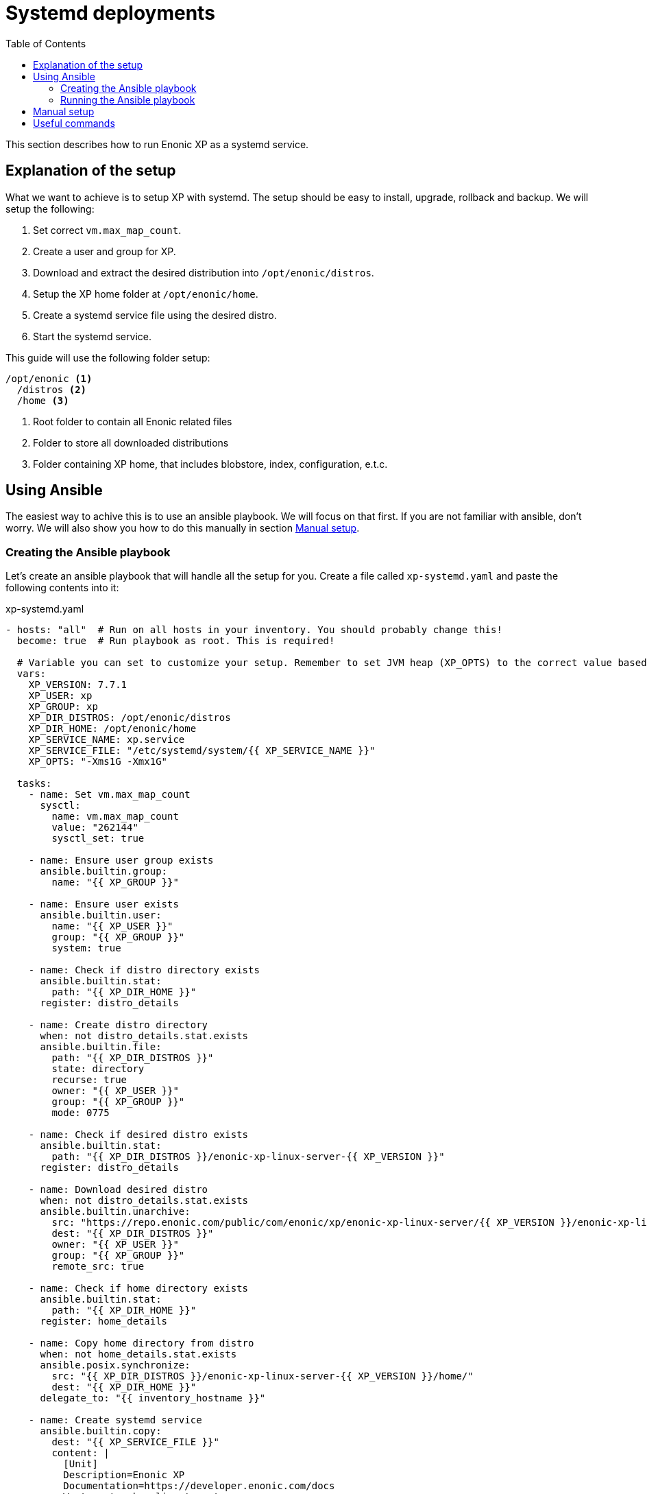 = Systemd deployments
:toc: right
:imagesdir: images

This section describes how to run Enonic XP as a systemd service.

== Explanation of the setup

What we want to achieve is to setup XP with systemd. The setup should be easy to install, upgrade, rollback and backup. We will setup the following:

1. Set correct `vm.max_map_count`.
2. Create a user and group for XP.
3. Download and extract the desired distribution into `/opt/enonic/distros`.
4. Setup the XP home folder at `/opt/enonic/home`.
5. Create a systemd service file using the desired distro.
6. Start the systemd service.

This guide will use the following folder setup:

[source,files]
----
/opt/enonic <1>
  /distros <2>
  /home <3>
----

<1> Root folder to contain all Enonic related files
<2> Folder to store all downloaded distributions
<3> Folder containing XP home, that includes blobstore, index, configuration, e.t.c.

== Using Ansible

The easiest way to achive this is to use an ansible playbook. We will focus on that first. If you are not familiar with ansible, don't worry. We will also show you how to do this manually in section <<manual-setup>>.

=== Creating the Ansible playbook

Let's create an ansible playbook that will handle all the setup for you. Create a file called `xp-systemd.yaml` and paste the following contents into it:

.xp-systemd.yaml
[source,yaml]
----
- hosts: "all"  # Run on all hosts in your inventory. You should probably change this!
  become: true  # Run playbook as root. This is required!

  # Variable you can set to customize your setup. Remember to set JVM heap (XP_OPTS) to the correct value based on your setup!
  vars:
    XP_VERSION: 7.7.1
    XP_USER: xp
    XP_GROUP: xp
    XP_DIR_DISTROS: /opt/enonic/distros
    XP_DIR_HOME: /opt/enonic/home
    XP_SERVICE_NAME: xp.service
    XP_SERVICE_FILE: "/etc/systemd/system/{{ XP_SERVICE_NAME }}"
    XP_OPTS: "-Xms1G -Xmx1G"

  tasks:
    - name: Set vm.max_map_count
      sysctl:
        name: vm.max_map_count
        value: "262144"
        sysctl_set: true

    - name: Ensure user group exists
      ansible.builtin.group:
        name: "{{ XP_GROUP }}"
    
    - name: Ensure user exists
      ansible.builtin.user:
        name: "{{ XP_USER }}"
        group: "{{ XP_GROUP }}"
        system: true

    - name: Check if distro directory exists
      ansible.builtin.stat:
        path: "{{ XP_DIR_HOME }}"
      register: distro_details

    - name: Create distro directory
      when: not distro_details.stat.exists
      ansible.builtin.file:
        path: "{{ XP_DIR_DISTROS }}"
        state: directory
        recurse: true
        owner: "{{ XP_USER }}"
        group: "{{ XP_GROUP }}"
        mode: 0775

    - name: Check if desired distro exists
      ansible.builtin.stat:
        path: "{{ XP_DIR_DISTROS }}/enonic-xp-linux-server-{{ XP_VERSION }}"
      register: distro_details

    - name: Download desired distro
      when: not distro_details.stat.exists
      ansible.builtin.unarchive:
        src: "https://repo.enonic.com/public/com/enonic/xp/enonic-xp-linux-server/{{ XP_VERSION }}/enonic-xp-linux-server-{{ XP_VERSION }}.tgz"
        dest: "{{ XP_DIR_DISTROS }}"
        owner: "{{ XP_USER }}"
        group: "{{ XP_GROUP }}"
        remote_src: true

    - name: Check if home directory exists
      ansible.builtin.stat:
        path: "{{ XP_DIR_HOME }}"
      register: home_details

    - name: Copy home directory from distro
      when: not home_details.stat.exists
      ansible.posix.synchronize:
        src: "{{ XP_DIR_DISTROS }}/enonic-xp-linux-server-{{ XP_VERSION }}/home/"
        dest: "{{ XP_DIR_HOME }}"
      delegate_to: "{{ inventory_hostname }}"

    - name: Create systemd service
      ansible.builtin.copy:
        dest: "{{ XP_SERVICE_FILE }}"
        content: |
          [Unit]
          Description=Enonic XP
          Documentation=https://developer.enonic.com/docs
          Wants=network-online.target
          After=network-online.target

          [Service]
          Type=simple
          PrivateTmp=true
          Environment=XP_INSTALL={{ XP_DIR_DISTROS }}/enonic-xp-linux-server-{{ XP_VERSION }}
          Environment=XP_JAVA_HOME={{ XP_DIR_DISTROS }}/enonic-xp-linux-server-{{ XP_VERSION }}/jdk
          Environment=XP_HOME={{ XP_DIR_HOME }}
          Environment=XP_OPTS={{ XP_OPTS }}

          User={{ XP_USER }}
          Group={{ XP_GROUP }}

          ExecStart={{ XP_DIR_DISTROS }}/enonic-xp-linux-server-{{ XP_VERSION }}/bin/server.sh

          StandardOutput=journal
          StandardError=inherit

          LimitNOFILE=65536
          LimitNPROC=4096
          LimitAS=infinity
          LimitFSIZE=infinity

          KillSignal=SIGTERM
          KillMode=process
          SendSIGKILL=no
          SuccessExitStatus=143

          [Install]
          WantedBy=multi-user.target
      register: systemd_service_definition

    # Only runs the first time the service definition is created
    - name: Enable and start systemd service
      when: systemd_service_definition.changed
      ansible.builtin.systemd:
        name: "{{ XP_SERVICE_NAME }}"
        state: started
        enabled: yes
        daemon_reload: yes
      register: systemd_service_enabled

    # Only runs if the service definition changed and the service is already running
    - name: Restart systemd service
      when: systemd_service_definition.changed and not systemd_service_enabled.changed
      ansible.builtin.systemd:
        name: "{{ XP_SERVICE_NAME }}"
        state: restarted
        daemon_reload: yes
----

### Running the Ansible playbook

Assuming you already have an ansible inventory file called `hosts` you can run the playbook by running this command:

[source,bash]
----
$ ansible-playbook -i hosts xp-systemd.yaml
----

Once the playbook has finished, XP should be up and running using systemd. See section <<useful-commands>> to check logs.

[#manual-setup]
== Manual setup

Here we will do the exact same steps as are done in the ansible playbook. But in this case we will execute them manually.

To avoid making errors, lets set the `XP_VERSION` variable:

[source,bash]
----
$ export XP_VERSION=7.7.1
----

NOTE: Step 1, 2 and 4 only have to be executed the first time you setup Enonic XP with systemd.

1. Set correct `vm.max_map_count`.

[source,bash]
----
$ echo "vm.max_map_count=262144" > "/etc/sysctl.d/99-xp.conf"
$ sysctl --system
----

2. Create a user and group for XP.

[source,bash]
----
$ groupadd -f xp
$ useradd --gid xp --system xp
----

3. Download and extract the desired distribution into `/opt/enonic/distros`.

First create the required directories:

[source,bash]
----
$ install -d -m 0755 -o xp -g xp /opt/enonic/distros
$ install -d -m 0755 -o xp -g xp /opt/enonic/home
----

Then download the distribution:

[source,bash]
----
$ su -m xp -c "wget -q -c https://repo.enonic.com/public/com/enonic/xp/enonic-xp-linux-server/${XP_VERSION}/enonic-xp-linux-server-${XP_VERSION}.tgz -O - | tar -xz -C /opt/enonic/distros"
----

4. Setup the XP home folder at `/opt/enonic/home`.

[source,bash]
----
$ cp -rp /opt/enonic/distros/enonic-xp-linux-server-${XP_VERSION}/home/* /opt/enonic/home
----

5. Create a systemd service file using the desired distro.

[source,bash]
----
$ cat << EOF > /etc/systemd/system/xp.service
[Unit]
Description=Enonic XP
Documentation=https://developer.enonic.com/docs
Wants=network-online.target
After=network-online.target

[Service]
Type=simple
PrivateTmp=true
Environment=XP_INSTALL=/opt/enonic/distros/enonic-xp-linux-server-${XP_VERSION}
Environment=XP_JAVA_HOME=/opt/enonic/distros/enonic-xp-linux-server-${XP_VERSION}/jdk
Environment=XP_HOME=/opt/enonic/distros/home
Environment=XP_OPTS=-Xms1G -Xmx1G

User=xp
Group=xp

ExecStart=/opt/enonic/distros/enonic-xp-linux-server-${XP_VERSION}/bin/server.sh

StandardOutput=journal
StandardError=inherit

LimitNOFILE=65536
LimitNPROC=4096
LimitAS=infinity
LimitFSIZE=infinity

KillSignal=SIGTERM
KillMode=process
SendSIGKILL=no
SuccessExitStatus=143

[Install]
WantedBy=multi-user.target
EOF
----

6. Start the systemd service.

[source,bash]
----
$ systemctl daemon-reload
$ systemctl enable --now xp.service
----

XP should now be up and running using systemd. See section <<useful-commands>> to check logs.

[#useful-commands]
== Useful commands

View Enonic XP logs:

[source,bash]
----
$ journalctl -u xp.service
----

Stop Enonic XP:

[source,bash]
----
$ systemctl stop xp.service
----

Start Enonic XP:

[source,bash]
----
$ systemctl start xp.service
----

Restart Enonic XP:

[source,bash]
----
$ systemctl restart xp.service
----